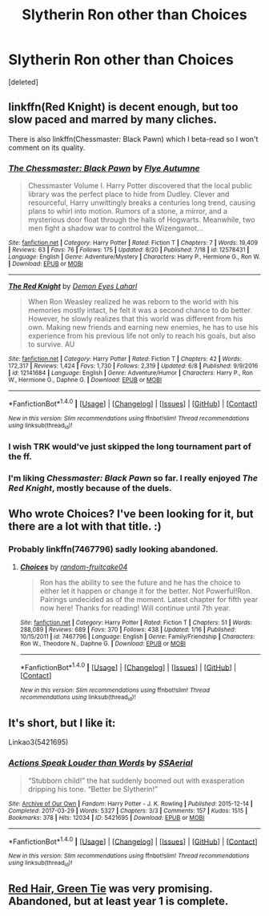 #+TITLE: Slytherin Ron other than Choices

* Slytherin Ron other than Choices
:PROPERTIES:
:Score: 14
:DateUnix: 1504391700.0
:DateShort: 2017-Sep-03
:END:
[deleted]


** linkffn(Red Knight) is decent enough, but too slow paced and marred by many cliches.

There is also linkffn(Chessmaster: Black Pawn) which I beta-read so I won't comment on its quality.
:PROPERTIES:
:Author: Satanniel
:Score: 7
:DateUnix: 1504396675.0
:DateShort: 2017-Sep-03
:END:

*** [[http://www.fanfiction.net/s/12578431/1/][*/The Chessmaster: Black Pawn/*]] by [[https://www.fanfiction.net/u/7834753/Flye-Autumne][/Flye Autumne/]]

#+begin_quote
  Chessmaster Volume I. Harry Potter discovered that the local public library was the perfect place to hide from Dudley. Clever and resourceful, Harry unwittingly breaks a centuries long trend, causing plans to whirl into motion. Rumors of a stone, a mirror, and a mysterious door float through the halls of Hogwarts. Meanwhile, two men fight a shadow war to control the Wizengamot...
#+end_quote

^{/Site/: [[http://www.fanfiction.net/][fanfiction.net]] *|* /Category/: Harry Potter *|* /Rated/: Fiction T *|* /Chapters/: 7 *|* /Words/: 19,409 *|* /Reviews/: 63 *|* /Favs/: 76 *|* /Follows/: 175 *|* /Updated/: 8/20 *|* /Published/: 7/18 *|* /id/: 12578431 *|* /Language/: English *|* /Genre/: Adventure/Mystery *|* /Characters/: Harry P., Hermione G., Ron W. *|* /Download/: [[http://www.ff2ebook.com/old/ffn-bot/index.php?id=12578431&source=ff&filetype=epub][EPUB]] or [[http://www.ff2ebook.com/old/ffn-bot/index.php?id=12578431&source=ff&filetype=mobi][MOBI]]}

--------------

[[http://www.fanfiction.net/s/12141684/1/][*/The Red Knight/*]] by [[https://www.fanfiction.net/u/335892/Demon-Eyes-Laharl][/Demon Eyes Laharl/]]

#+begin_quote
  When Ron Weasley realized he was reborn to the world with his memories mostly intact, he felt it was a second chance to do better. However, he slowly realizes that this world was different from his own. Making new friends and earning new enemies, he has to use his experience from his previous life not only to reach his goals, but also to survive. AU
#+end_quote

^{/Site/: [[http://www.fanfiction.net/][fanfiction.net]] *|* /Category/: Harry Potter *|* /Rated/: Fiction T *|* /Chapters/: 42 *|* /Words/: 172,317 *|* /Reviews/: 1,424 *|* /Favs/: 1,730 *|* /Follows/: 2,319 *|* /Updated/: 6/8 *|* /Published/: 9/9/2016 *|* /id/: 12141684 *|* /Language/: English *|* /Genre/: Adventure/Humor *|* /Characters/: Harry P., Ron W., Hermione G., Daphne G. *|* /Download/: [[http://www.ff2ebook.com/old/ffn-bot/index.php?id=12141684&source=ff&filetype=epub][EPUB]] or [[http://www.ff2ebook.com/old/ffn-bot/index.php?id=12141684&source=ff&filetype=mobi][MOBI]]}

--------------

*FanfictionBot*^{1.4.0} *|* [[[https://github.com/tusing/reddit-ffn-bot/wiki/Usage][Usage]]] | [[[https://github.com/tusing/reddit-ffn-bot/wiki/Changelog][Changelog]]] | [[[https://github.com/tusing/reddit-ffn-bot/issues/][Issues]]] | [[[https://github.com/tusing/reddit-ffn-bot/][GitHub]]] | [[[https://www.reddit.com/message/compose?to=tusing][Contact]]]

^{/New in this version: Slim recommendations using/ ffnbot!slim! /Thread recommendations using/ linksub(thread_id)!}
:PROPERTIES:
:Author: FanfictionBot
:Score: 3
:DateUnix: 1504396713.0
:DateShort: 2017-Sep-03
:END:


*** I wish TRK would've just skipped the long tournament part of the ff.
:PROPERTIES:
:Author: ThatoneidiotBlack
:Score: 3
:DateUnix: 1504411027.0
:DateShort: 2017-Sep-03
:END:


*** I'm liking /Chessmaster: Black Pawn/ so far. I really enjoyed /The Red Knight/, mostly because of the duels.
:PROPERTIES:
:Score: 2
:DateUnix: 1504466726.0
:DateShort: 2017-Sep-03
:END:


** Who wrote Choices? I've been looking for it, but there are a lot with that title. :)
:PROPERTIES:
:Author: Mara__Jade
:Score: 2
:DateUnix: 1504394637.0
:DateShort: 2017-Sep-03
:END:

*** Probably linkffn(7467796) sadly looking abandoned.
:PROPERTIES:
:Score: 2
:DateUnix: 1504395291.0
:DateShort: 2017-Sep-03
:END:

**** [[http://www.fanfiction.net/s/7467796/1/][*/Choices/*]] by [[https://www.fanfiction.net/u/1407448/random-fruitcake04][/random-fruitcake04/]]

#+begin_quote
  Ron has the ability to see the future and he has the choice to either let it happen or change it for the better. Not Powerful!Ron. Pairings undecided as of the moment. Latest chapter for fifth year now here! Thanks for reading! Will continue until 7th year.
#+end_quote

^{/Site/: [[http://www.fanfiction.net/][fanfiction.net]] *|* /Category/: Harry Potter *|* /Rated/: Fiction T *|* /Chapters/: 51 *|* /Words/: 288,089 *|* /Reviews/: 689 *|* /Favs/: 370 *|* /Follows/: 438 *|* /Updated/: 1/16 *|* /Published/: 10/15/2011 *|* /id/: 7467796 *|* /Language/: English *|* /Genre/: Family/Friendship *|* /Characters/: Ron W., Theodore N., Daphne G. *|* /Download/: [[http://www.ff2ebook.com/old/ffn-bot/index.php?id=7467796&source=ff&filetype=epub][EPUB]] or [[http://www.ff2ebook.com/old/ffn-bot/index.php?id=7467796&source=ff&filetype=mobi][MOBI]]}

--------------

*FanfictionBot*^{1.4.0} *|* [[[https://github.com/tusing/reddit-ffn-bot/wiki/Usage][Usage]]] | [[[https://github.com/tusing/reddit-ffn-bot/wiki/Changelog][Changelog]]] | [[[https://github.com/tusing/reddit-ffn-bot/issues/][Issues]]] | [[[https://github.com/tusing/reddit-ffn-bot/][GitHub]]] | [[[https://www.reddit.com/message/compose?to=tusing][Contact]]]

^{/New in this version: Slim recommendations using/ ffnbot!slim! /Thread recommendations using/ linksub(thread_id)!}
:PROPERTIES:
:Author: FanfictionBot
:Score: 2
:DateUnix: 1504395362.0
:DateShort: 2017-Sep-03
:END:


** It's short, but I like it:

Linkao3(5421695)
:PROPERTIES:
:Author: saiditallbefore
:Score: 2
:DateUnix: 1504411196.0
:DateShort: 2017-Sep-03
:END:

*** [[http://archiveofourown.org/works/5421695][*/Actions Speak Louder than Words/*]] by [[http://www.archiveofourown.org/users/SSAerial/pseuds/SSAerial][/SSAerial/]]

#+begin_quote
  “Stubborn child!” the hat suddenly boomed out with exasperation dripping his tone. “Better be Slytherin!”
#+end_quote

^{/Site/: [[http://www.archiveofourown.org/][Archive of Our Own]] *|* /Fandom/: Harry Potter - J. K. Rowling *|* /Published/: 2015-12-14 *|* /Completed/: 2017-03-29 *|* /Words/: 5327 *|* /Chapters/: 3/3 *|* /Comments/: 157 *|* /Kudos/: 1515 *|* /Bookmarks/: 378 *|* /Hits/: 12034 *|* /ID/: 5421695 *|* /Download/: [[http://archiveofourown.org/downloads/SS/SSAerial/5421695/Actions%20Speak%20Louder%20than.epub?updated_at=1490833570][EPUB]] or [[http://archiveofourown.org/downloads/SS/SSAerial/5421695/Actions%20Speak%20Louder%20than.mobi?updated_at=1490833570][MOBI]]}

--------------

*FanfictionBot*^{1.4.0} *|* [[[https://github.com/tusing/reddit-ffn-bot/wiki/Usage][Usage]]] | [[[https://github.com/tusing/reddit-ffn-bot/wiki/Changelog][Changelog]]] | [[[https://github.com/tusing/reddit-ffn-bot/issues/][Issues]]] | [[[https://github.com/tusing/reddit-ffn-bot/][GitHub]]] | [[[https://www.reddit.com/message/compose?to=tusing][Contact]]]

^{/New in this version: Slim recommendations using/ ffnbot!slim! /Thread recommendations using/ linksub(thread_id)!}
:PROPERTIES:
:Author: FanfictionBot
:Score: 1
:DateUnix: 1504411218.0
:DateShort: 2017-Sep-03
:END:


** [[https://forums.spacebattles.com/threads/red-hair-green-tie-hp.334067/][Red Hair, Green Tie]] was very promising. Abandoned, but at least year 1 is complete.
:PROPERTIES:
:Author: PsychoGeek
:Score: 2
:DateUnix: 1504415929.0
:DateShort: 2017-Sep-03
:END:
